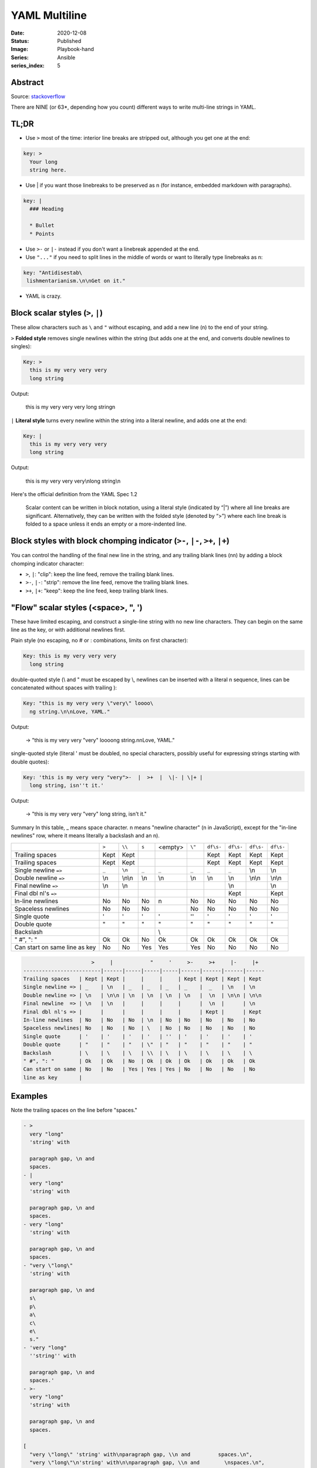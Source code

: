 YAML Multiline
##############

:Date: 2020-12-08
:Status: Published
:Image: Playbook-hand
:Series: Ansible
:series_index: 5

Abstract
========

Source: `stackoverflow <https://stackoverflow.com/questions/3790454/how-do-i-break-a-string-over-multiple-lines>`_

There are NINE (or 63*, depending how you count) different ways to write
multi-line strings in YAML.

TL;DR
=====

- Use ``>`` most of the time: interior line breaks are stripped out, although
  you get one at the end:

.. code-block:: TEXT

    key: >
      Your long
      string here.


- Use | if you want those linebreaks to be preserved as \n (for instance,
  embedded markdown with paragraphs).


.. code-block:: TEXT

    key: |
      ### Heading
    
      * Bullet
      * Points


- Use ``>-`` or ``|-`` instead if you don't want a linebreak appended at the end.
- Use ``"..."`` if you need to split lines in the middle of words or want to
  literally type linebreaks as \n:

.. code-block:: TEXT

    key: "Antidisestab\
     lishmentarianism.\n\nGet on it."

- YAML is crazy.

Block scalar styles (``>``, ``|``)
==================================


These allow characters such as ``\`` and ``"`` without escaping, and add a new
line (\n) to the end of your string.

``>`` **Folded style** removes single newlines within the string (but adds one at
the end, and converts double newlines to singles):

.. code-block:: TEXT

    Key: >
      this is my very very very
      long string

Output:

    this is my very very very long string\n

``|`` **Literal style** turns every newline within the string into a literal newline, and adds one at the end:

.. code-block:: YAML

    Key: |
      this is my very very very 
      long string


Output:

    this is my very very very\\nlong string\\n

Here's the official definition from the YAML Spec 1.2

    Scalar content can be written in block notation, using a literal style
    (indicated by “|”) where all line breaks are significant. Alternatively,
    they can be written with the folded style (denoted by “>”) where each line
    break is folded to a space unless it ends an empty or a more-indented line.

Block styles with block chomping indicator (``>-``, ``|-``, ``>+``, ``|+``)
===========================================================================

You can control the handling of the final new line in the string, and any
trailing blank lines (\n\n) by adding a block chomping indicator character:

- ``>``, ``|``: "clip": keep the line feed, remove the trailing blank lines.
- ``>-``, ``|-``: "strip": remove the line feed, remove the trailing blank
  lines.
- ``>+``, ``|+``: "keep": keep the line feed, keep trailing blank lines.

"Flow" scalar styles (<space>, ", ')
====================================


These have limited escaping, and construct a single-line string with no new
line characters. They can begin on the same line as the key, or with additional
newlines first.

Plain style (no escaping, no # or : combinations, limits on first character):

.. code-block:: YAML

    Key: this is my very very very 
      long string

double-quoted style (\\ and " must be escaped by \\, newlines can be inserted
with a literal \n sequence, lines can be concatenated without spaces with
trailing \):

.. code-block:: YAML

    Key: "this is my very very \"very\" loooo\
      ng string.\n\nLove, YAML."

Output:

   → "this is my very very \"very\" loooong string.\n\nLove, YAML."

single-quoted style (literal ' must be doubled, no special characters, possibly useful for expressing strings starting with double quotes):

.. code-block:: YAML

    Key: 'this is my very very "very">-  |  >+  |  \|- | \|+ |
      long string, isn''t it.'

Output:

  → "this is my very very \"very\" long string, isn't it."

Summary
In this table, _ means space character. \n means "newline character" (\n in JavaScript), except for the "in-line newlines" row, where it means literally a backslash and an n).


+-----------------------+-------+--------+-------+---------+---------+-----------+-----------+-----------+-----------+
|                       | ``>`` | ``\\`` | ``s`` | <empty> |  ``\"`` | ``df\s-`` | ``df\s-`` | ``df\s-`` | ``df\s-`` |
+-----------------------+-------+--------+-------+---------+---------+-----------+-----------+-----------+-----------+
| Trailing spaces       | Kept  | Kept   |       |         |         | Kept      | Kept      | Kept      | Kept      |
+-----------------------+-------+--------+-------+---------+---------+-----------+-----------+-----------+-----------+
| Trailing spaces       | Kept  | Kept   |       |         |         | Kept      | Kept      | Kept      | Kept      |
+-----------------------+-------+--------+-------+---------+---------+-----------+-----------+-----------+-----------+
| Single newline ``=>`` | ``_`` | ``\n`` | ``_`` | ``_``   | ``_``   | ``_``     | ``_``     | \\n       | \\n       |
+-----------------------+-------+--------+-------+---------+---------+-----------+-----------+-----------+-----------+
| Double newline ``=>`` | \\n   | \\n\\n | \\n   | \\n     | \\n     | \\n       |  \\n      | \\n\\n    | \\n\\n    |
|                       |       |        |       |         |         |           |           |           |           |
+-----------------------+-------+--------+-------+---------+---------+-----------+-----------+-----------+-----------+
| Final newline  ``=>`` | \\n   | \\n    |       |         |         |           |  \\n      |           | \\n       |
+-----------------------+-------+--------+-------+---------+---------+-----------+-----------+-----------+-----------+
| Final dbl nl's ``=>`` |       |        |       |         |         |           | Kept      |           | Kept      |
|                       |       |        |       |         |         |           |           |           |           |
+-----------------------+-------+--------+-------+---------+---------+-----------+-----------+-----------+-----------+
| In-line newlines      | No    | No     | No    | \n      | No      | No        | No        | No        | No        |
+-----------------------+-------+--------+-------+---------+---------+-----------+-----------+-----------+-----------+
| Spaceless newlines    | No    | No     | No    | \       | No      | No        | No        | No        | No        |
+-----------------------+-------+--------+-------+---------+---------+-----------+-----------+-----------+-----------+
| Single quote          | '     | '      | '     | '       | ''      | '         | '         | '         | '         |
+-----------------------+-------+--------+-------+---------+---------+-----------+-----------+-----------+-----------+
| Double quote          | "     | "      | "     | \"      | "       | "         | "         | "         | "         |
+-----------------------+-------+--------+-------+---------+---------+-----------+-----------+-----------+-----------+
| Backslash             | \     | \      | \     | \\      | \       | \         | \         | \         | \         |
+-----------------------+-------+--------+-------+---------+---------+-----------+-----------+-----------+-----------+
| " \#", ": "           | Ok    | Ok     | No    | Ok      | Ok      | Ok        | Ok        | Ok        | Ok        |
+-----------------------+-------+--------+-------+---------+---------+-----------+-----------+-----------+-----------+
| Can start on same     | No    | No     | Yes   | Yes     | Yes     | No        | No        | No        | No        |
| line as key           |       |        |       |         |         |           |           |           |           |
+-----------------------+-------+--------+-------+---------+---------+-----------+-----------+-----------+-----------+



.. code-block:: TEXT

                          >     |            "     '     >-     >+     |-     |+
    -------------------------|------|-----|-----|-----|------|------|------|------  
    Trailing spaces   | Kept | Kept |     |     |     | Kept | Kept | Kept | Kept
    Single newline => | _    | \n   | _   | _   | _   | _    |  _   | \n   | \n
    Double newline => | \n   | \n\n | \n  | \n  | \n  | \n   |  \n  | \n\n | \n\n
    Final newline  => | \n   | \n   |     |     |     |      |  \n  |      | \n
    Final dbl nl's => |      |      |     |     |     |      | Kept |      | Kept  
    In-line newlines  | No   | No   | No  | \n  | No  | No   | No   | No   | No
    Spaceless newlines| No   | No   | No  | \   | No  | No   | No   | No   | No 
    Single quote      | '    | '    | '   | '   | ''  | '    | '    | '    | '
    Double quote      | "    | "    | "   | \"  | "   | "    | "    | "    | "
    Backslash         | \    | \    | \   | \\  | \   | \    | \    | \    | \
    " #", ": "        | Ok   | Ok   | No  | Ok  | Ok  | Ok   | Ok   | Ok   | Ok
    Can start on same | No   | No   | Yes | Yes | Yes | No   | No   | No   | No
    line as key       |
    

Examples
========

Note the trailing spaces on the line before "spaces."

.. code-block:: YAML

    - >
      very "long"
      'string' with
    
      paragraph gap, \n and        
      spaces.
    - | 
      very "long"
      'string' with
    
      paragraph gap, \n and        
      spaces.
    - very "long"
      'string' with
    
      paragraph gap, \n and        
      spaces.
    - "very \"long\"
      'string' with
    
      paragraph gap, \n and        
      s\
      p\
      a\
      c\
      e\
      s."
    - 'very "long"
      ''string'' with
    
      paragraph gap, \n and        
      spaces.'
    - >- 
      very "long"
      'string' with
    
      paragraph gap, \n and        
      spaces.
    
    [
      "very \"long\" 'string' with\nparagraph gap, \\n and         spaces.\n", 
      "very \"long\"\n'string' with\n\nparagraph gap, \\n and        \nspaces.\n", 
      "very \"long\" 'string' with\nparagraph gap, \\n and spaces.", 
      "very \"long\" 'string' with\nparagraph gap, \n and spaces.", 
      "very \"long\" 'string' with\nparagraph gap, \\n and spaces.", 
      "very \"long\" 'string' with\nparagraph gap, \\n and         spaces."
    ]

Block styles with indentation indicators
========================================



Just in case the above isn't enough for you, you can add a "block indentation indicator" (after your block chomping indicator, if you have one):


.. code-block:: YAML

    - >8
            My long string
            starts over here
    - |+1
     This one
     starts here

Addendum
========

If you insert extra spaces at the start of not-the-first lines in Folded style,
they will be kept, with a bonus newline. This doesn't happen with flow styles:

.. code-block:: YAML

    - >
        my long
          string
    - my long
        string

    → ["my long\n  string\n", "my long string"]

I can't even.

2 block styles, each with 2 possible block chomping indicators (or none),
and with 9 possible indentation indicators (or none), 1 plain style and 2
quoted styles: 2 x (2 + 1) x (9 + 1) + 1 + 2 = 63

Some of this information has also been summarised
`here <http://yaml-multiline.info/>`_ .
